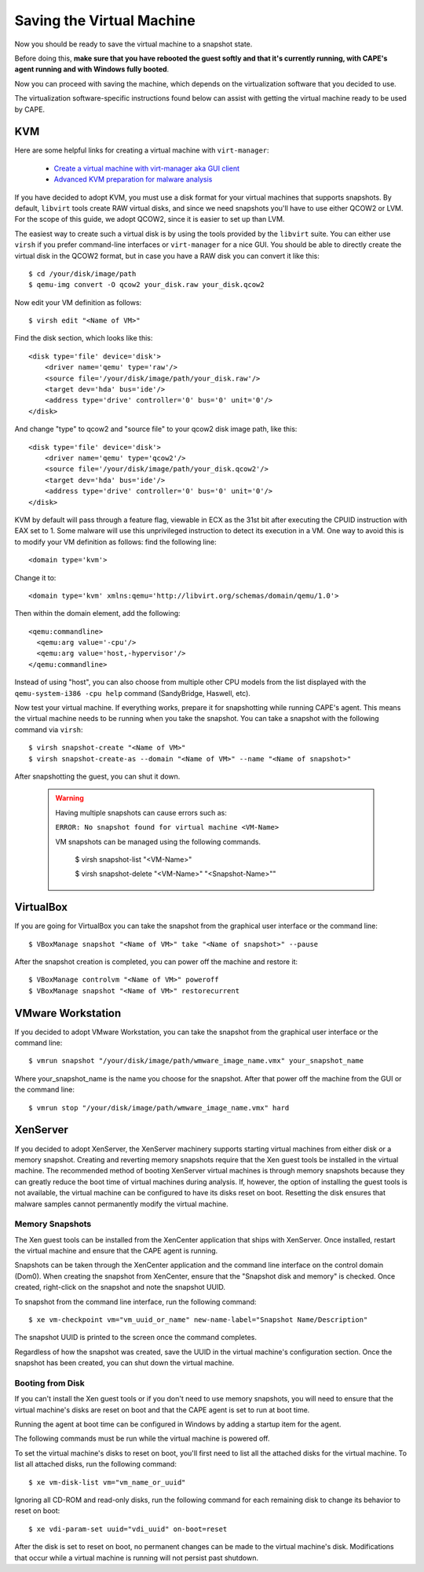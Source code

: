 ==========================
Saving the Virtual Machine
==========================

Now you should be ready to save the virtual machine to a snapshot state.

Before doing this, **make sure that you have rebooted the guest softly and that it's currently
running, with CAPE's agent running and with Windows fully booted**.

Now you can proceed with saving the machine, which depends on
the virtualization software that you decided to use.

The virtualization software-specific instructions found below can assist with getting the virtual
machine ready to be used by CAPE.

KVM
===

Here are some helpful links for creating a virtual machine with ``virt-manager``:

    * `Create a virtual machine with virt-manager aka GUI client`_
    * `Advanced KVM preparation for malware analysis`_

.. _Create a virtual machine with virt-manager aka GUI client: https://www.doomedraven.com/2020/04/how-to-create-virtual-machine-with-virt.html
.. _Advanced KVM preparation for malware analysis: https://www.doomedraven.com/2016/05/kvm.html#modifying-kvm-qemu-kvm-settings-for-malware-analysis

If you have decided to adopt KVM, you must use a disk format for
your virtual machines that supports snapshots.
By default, ``libvirt`` tools create RAW virtual disks, and since we need snapshots
you'll have to use either QCOW2 or LVM. For the scope of this guide, we adopt QCOW2,
since it is easier to set up than LVM.

The easiest way to create such a virtual disk is by using the tools
provided by the ``libvirt`` suite. You can either use ``virsh`` if you prefer
command-line interfaces or ``virt-manager`` for a nice GUI.
You should be able to directly create the virtual disk in the QCOW2 format, but in case you have
a RAW disk you can convert it like this::

    $ cd /your/disk/image/path
    $ qemu-img convert -O qcow2 your_disk.raw your_disk.qcow2

Now edit your VM definition as follows::

    $ virsh edit "<Name of VM>"

Find the disk section, which looks like this::

    <disk type='file' device='disk'>
        <driver name='qemu' type='raw'/>
        <source file='/your/disk/image/path/your_disk.raw'/>
        <target dev='hda' bus='ide'/>
        <address type='drive' controller='0' bus='0' unit='0'/>
    </disk>

And change "type" to qcow2 and "source file" to your qcow2 disk image path, like this::

    <disk type='file' device='disk'>
        <driver name='qemu' type='qcow2'/>
        <source file='/your/disk/image/path/your_disk.qcow2'/>
        <target dev='hda' bus='ide'/>
        <address type='drive' controller='0' bus='0' unit='0'/>
    </disk>

KVM by default will pass through a feature flag, viewable in ECX as the 31st bit
after executing the CPUID instruction with EAX set to 1. Some malware will use this
unprivileged instruction to detect its execution in a VM. One way to avoid this is to modify
your VM definition as follows:  find the following line::

	<domain type='kvm'>

Change it to::

	  <domain type='kvm' xmlns:qemu='http://libvirt.org/schemas/domain/qemu/1.0'>

Then within the domain element, add the following::

    <qemu:commandline>
      <qemu:arg value='-cpu'/>
      <qemu:arg value='host,-hypervisor'/>
    </qemu:commandline>

Instead of using "host", you can also choose from multiple other CPU models from the
list displayed with the ``qemu-system-i386 -cpu help`` command (SandyBridge, Haswell, etc).

Now test your virtual machine. If everything works, prepare it for snapshotting while
running CAPE's agent. This means the virtual machine needs to be running
when you take the snapshot.
You can take a snapshot with the following command via ``virsh``::

    $ virsh snapshot-create "<Name of VM>"
    $ virsh snapshot-create-as --domain "<Name of VM>" --name "<Name of snapshot>"

After snapshotting the guest, you can shut it down.

    .. warning::
        Having multiple snapshots can cause errors such as:

        ``ERROR: No snapshot found for virtual machine <VM-Name>``

        VM snapshots can be managed using the following commands.

            $ virsh snapshot-list "<VM-Name>"

            $ virsh snapshot-delete "<VM-Name>" "<Snapshot-Name>""

VirtualBox
==========

If you are going for VirtualBox you can take the snapshot from the graphical user
interface or the command line::

    $ VBoxManage snapshot "<Name of VM>" take "<Name of snapshot>" --pause

After the snapshot creation is completed, you can power off the machine and
restore it::

    $ VBoxManage controlvm "<Name of VM>" poweroff
    $ VBoxManage snapshot "<Name of VM>" restorecurrent

VMware Workstation
==================

If you decided to adopt VMware Workstation, you can take the snapshot from the graphical user
interface or the command line::

    $ vmrun snapshot "/your/disk/image/path/wmware_image_name.vmx" your_snapshot_name

Where your_snapshot_name is the name you choose for the snapshot.
After that power off the machine from the GUI or the command line::

    $ vmrun stop "/your/disk/image/path/wmware_image_name.vmx" hard

XenServer
=========

If you decided to adopt XenServer, the XenServer machinery supports starting
virtual machines from either disk or a memory snapshot. Creating and reverting
memory snapshots require that the Xen guest tools be installed in the
virtual machine. The recommended method of booting XenServer virtual machines is
through memory snapshots because they can greatly reduce the boot time of
virtual machines during analysis. If, however, the option of installing the
guest tools is not available, the virtual machine can be configured to have its
disks reset on boot. Resetting the disk ensures that malware samples cannot
permanently modify the virtual machine.

Memory Snapshots
----------------

The Xen guest tools can be installed from the XenCenter application that ships
with XenServer. Once installed, restart the virtual machine and ensure that the
CAPE agent is running.

Snapshots can be taken through the XenCenter application and the command line
interface on the control domain (Dom0). When creating the snapshot from
XenCenter, ensure that the "Snapshot disk and memory" is checked. Once created,
right-click on the snapshot and note the snapshot UUID.

To snapshot from the command line interface, run the following command::

    $ xe vm-checkpoint vm="vm_uuid_or_name" new-name-label="Snapshot Name/Description"

The snapshot UUID is printed to the screen once the command completes.

Regardless of how the snapshot was created, save the UUID in the virtual
machine's configuration section. Once the snapshot has been created, you can
shut down the virtual machine.

Booting from Disk
-----------------

If you can't install the Xen guest tools or if you don't need to use memory
snapshots, you will need to ensure that the virtual machine's disks are reset on
boot and that the CAPE agent is set to run at boot time.

Running the agent at boot time can be configured in Windows by adding a startup
item for the agent.

The following commands must be run while the virtual machine is powered off.

To set the virtual machine's disks to reset on boot, you'll first need to list
all the attached disks for the virtual machine. To list all attached disks, run
the following command::

    $ xe vm-disk-list vm="vm_name_or_uuid"

Ignoring all CD-ROM and read-only disks, run the following command for each
remaining disk to change its behavior to reset on boot::

    $ xe vdi-param-set uuid="vdi_uuid" on-boot=reset

After the disk is set to reset on boot, no permanent changes can be made to the
virtual machine's disk. Modifications that occur while a virtual machine is
running will not persist past shutdown.

